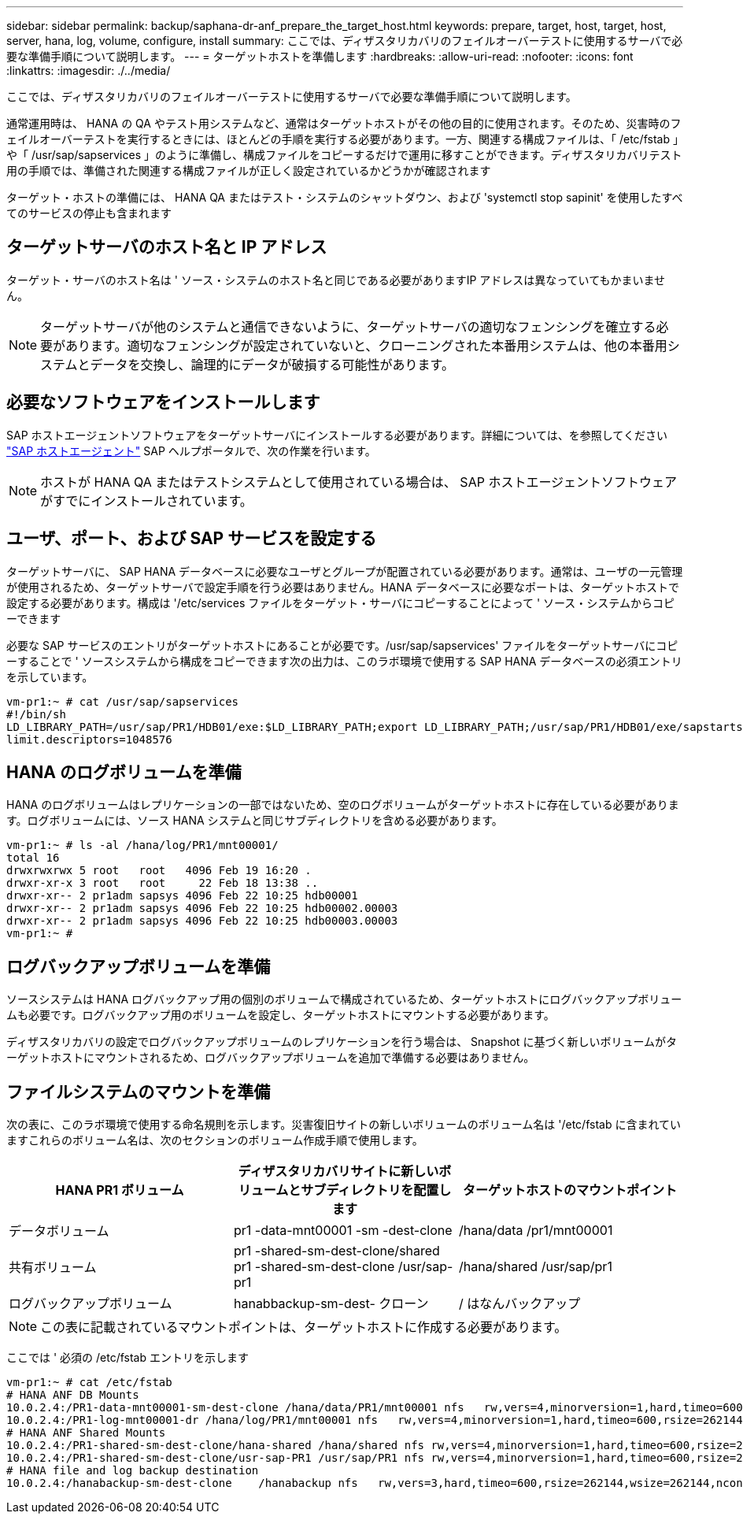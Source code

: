 ---
sidebar: sidebar 
permalink: backup/saphana-dr-anf_prepare_the_target_host.html 
keywords: prepare, target, host, target, host, server, hana, log, volume, configure, install 
summary: ここでは、ディザスタリカバリのフェイルオーバーテストに使用するサーバで必要な準備手順について説明します。 
---
= ターゲットホストを準備します
:hardbreaks:
:allow-uri-read: 
:nofooter: 
:icons: font
:linkattrs: 
:imagesdir: ./../media/


[role="lead"]
ここでは、ディザスタリカバリのフェイルオーバーテストに使用するサーバで必要な準備手順について説明します。

通常運用時は、 HANA の QA やテスト用システムなど、通常はターゲットホストがその他の目的に使用されます。そのため、災害時のフェイルオーバーテストを実行するときには、ほとんどの手順を実行する必要があります。一方、関連する構成ファイルは、「 /etc/fstab 」や「 /usr/sap/sapservices 」のように準備し、構成ファイルをコピーするだけで運用に移すことができます。ディザスタリカバリテスト用の手順では、準備された関連する構成ファイルが正しく設定されているかどうかが確認されます

ターゲット・ホストの準備には、 HANA QA またはテスト・システムのシャットダウン、および 'systemctl stop sapinit' を使用したすべてのサービスの停止も含まれます



== ターゲットサーバのホスト名と IP アドレス

ターゲット・サーバのホスト名は ' ソース・システムのホスト名と同じである必要がありますIP アドレスは異なっていてもかまいません。


NOTE: ターゲットサーバが他のシステムと通信できないように、ターゲットサーバの適切なフェンシングを確立する必要があります。適切なフェンシングが設定されていないと、クローニングされた本番用システムは、他の本番用システムとデータを交換し、論理的にデータが破損する可能性があります。



== 必要なソフトウェアをインストールします

SAP ホストエージェントソフトウェアをターゲットサーバにインストールする必要があります。詳細については、を参照してください https://help.sap.com/viewer/9f03f1852ce94582af41bb49e0a667a7/103/en-US["SAP ホストエージェント"^] SAP ヘルプポータルで、次の作業を行います。


NOTE: ホストが HANA QA またはテストシステムとして使用されている場合は、 SAP ホストエージェントソフトウェアがすでにインストールされています。



== ユーザ、ポート、および SAP サービスを設定する

ターゲットサーバに、 SAP HANA データベースに必要なユーザとグループが配置されている必要があります。通常は、ユーザの一元管理が使用されるため、ターゲットサーバで設定手順を行う必要はありません。HANA データベースに必要なポートは、ターゲットホストで設定する必要があります。構成は '/etc/services ファイルをターゲット・サーバにコピーすることによって ' ソース・システムからコピーできます

必要な SAP サービスのエントリがターゲットホストにあることが必要です。/usr/sap/sapservices' ファイルをターゲットサーバにコピーすることで ' ソースシステムから構成をコピーできます次の出力は、このラボ環境で使用する SAP HANA データベースの必須エントリを示しています。

....
vm-pr1:~ # cat /usr/sap/sapservices
#!/bin/sh
LD_LIBRARY_PATH=/usr/sap/PR1/HDB01/exe:$LD_LIBRARY_PATH;export LD_LIBRARY_PATH;/usr/sap/PR1/HDB01/exe/sapstartsrv pf=/usr/sap/PR1/SYS/profile/PR1_HDB01_vm-pr1 -D -u pr1adm
limit.descriptors=1048576
....


== HANA のログボリュームを準備

HANA のログボリュームはレプリケーションの一部ではないため、空のログボリュームがターゲットホストに存在している必要があります。ログボリュームには、ソース HANA システムと同じサブディレクトリを含める必要があります。

....
vm-pr1:~ # ls -al /hana/log/PR1/mnt00001/
total 16
drwxrwxrwx 5 root   root   4096 Feb 19 16:20 .
drwxr-xr-x 3 root   root     22 Feb 18 13:38 ..
drwxr-xr-- 2 pr1adm sapsys 4096 Feb 22 10:25 hdb00001
drwxr-xr-- 2 pr1adm sapsys 4096 Feb 22 10:25 hdb00002.00003
drwxr-xr-- 2 pr1adm sapsys 4096 Feb 22 10:25 hdb00003.00003
vm-pr1:~ #
....


== ログバックアップボリュームを準備

ソースシステムは HANA ログバックアップ用の個別のボリュームで構成されているため、ターゲットホストにログバックアップボリュームも必要です。ログバックアップ用のボリュームを設定し、ターゲットホストにマウントする必要があります。

ディザスタリカバリの設定でログバックアップボリュームのレプリケーションを行う場合は、 Snapshot に基づく新しいボリュームがターゲットホストにマウントされるため、ログバックアップボリュームを追加で準備する必要はありません。



== ファイルシステムのマウントを準備

次の表に、このラボ環境で使用する命名規則を示します。災害復旧サイトの新しいボリュームのボリューム名は '/etc/fstab に含まれていますこれらのボリューム名は、次のセクションのボリューム作成手順で使用します。

|===
| HANA PR1 ボリューム | ディザスタリカバリサイトに新しいボリュームとサブディレクトリを配置します | ターゲットホストのマウントポイント 


| データボリューム | pr1 -data-mnt00001 -sm -dest-clone | /hana/data /pr1/mnt00001 


| 共有ボリューム | pr1 -shared-sm-dest-clone/shared pr1 -shared-sm-dest-clone /usr/sap-pr1 | /hana/shared /usr/sap/pr1 


| ログバックアップボリューム | hanabbackup-sm-dest- クローン | / はなんバックアップ 
|===

NOTE: この表に記載されているマウントポイントは、ターゲットホストに作成する必要があります。

ここでは ' 必須の /etc/fstab エントリを示します

....
vm-pr1:~ # cat /etc/fstab
# HANA ANF DB Mounts
10.0.2.4:/PR1-data-mnt00001-sm-dest-clone /hana/data/PR1/mnt00001 nfs   rw,vers=4,minorversion=1,hard,timeo=600,rsize=262144,wsize=262144,intr,noatime,lock,_netdev,sec=sys  0  0
10.0.2.4:/PR1-log-mnt00001-dr /hana/log/PR1/mnt00001 nfs   rw,vers=4,minorversion=1,hard,timeo=600,rsize=262144,wsize=262144,intr,noatime,lock,_netdev,sec=sys  0  0
# HANA ANF Shared Mounts
10.0.2.4:/PR1-shared-sm-dest-clone/hana-shared /hana/shared nfs rw,vers=4,minorversion=1,hard,timeo=600,rsize=262144,wsize=262144,intr,noatime,lock,_netdev,sec=sys  0  0
10.0.2.4:/PR1-shared-sm-dest-clone/usr-sap-PR1 /usr/sap/PR1 nfs rw,vers=4,minorversion=1,hard,timeo=600,rsize=262144,wsize=262144,intr,noatime,lock,_netdev,sec=sys  0  0
# HANA file and log backup destination
10.0.2.4:/hanabackup-sm-dest-clone    /hanabackup nfs   rw,vers=3,hard,timeo=600,rsize=262144,wsize=262144,nconnect=8,bg,noatime,nolock 0 0
....